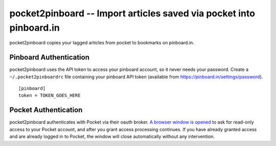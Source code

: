======================================================================
 pocket2pinboard -- Import articles saved via pocket into pinboard.in
======================================================================

pocket2pinboard copies your tagged articles from pocket to bookmarks
on pinboard.in.

Pinboard Authentication
=======================

pocket2pinboard uses the API token to access your pinboard account, so
it never needs your password.  Create a ``~/.pocket2pinboardrc`` file
containing your pinboard API token (available from
https://pinboard.in/settings/password).

::

  [pinboard]
  token = TOKEN_GOES_HERE

Pocket Authentication
=====================

pocket2pinboard authenticates with Pocket via their oauth broker.  `A
browser window is opened`_ to ask for read-only access to your Pocket
account, and after you grant access processing continues. If you have
already granted access and are already logged in to Pocket, the window
will close automatically without any intervention.

.. _A browser window is opened: https://docs.python.org/2/library/webbrowser.html
